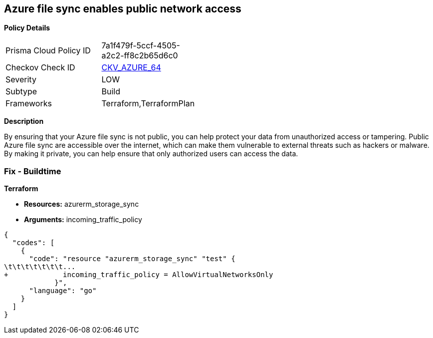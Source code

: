== Azure file sync enables public network access


*Policy Details* 

[width=45%]
[cols="1,1"]
|=== 
|Prisma Cloud Policy ID 
| 7a1f479f-5ccf-4505-a2c2-ff8c2b65d6c0

|Checkov Check ID 
| https://github.com/bridgecrewio/checkov/tree/master/checkov/terraform/checks/resource/azure/StorageSyncPublicAccessDisabled.py[CKV_AZURE_64]

|Severity
|LOW

|Subtype
|Build

|Frameworks
|Terraform,TerraformPlan

|=== 



*Description* 


By ensuring that your Azure file sync is not public, you can help protect your data from unauthorized access or tampering.
Public Azure file sync are accessible over the internet, which can make them vulnerable to external threats such as hackers or malware.
By making it private, you can help ensure that only authorized users can access the data.

=== Fix - Buildtime


*Terraform* 


* *Resources:* azurerm_storage_sync
* *Arguments:* incoming_traffic_policy


[source,go]
----
{
  "codes": [
    {
      "code": "resource "azurerm_storage_sync" "test" {
\t\t\t\t\t\t\t...
+             incoming_traffic_policy = AllowVirtualNetworksOnly
            }",
      "language": "go"
    }
  ]
}
----
